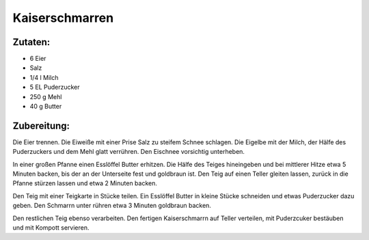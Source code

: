 ===============
Kaiserschmarren
===============

Zutaten:
========

* 6 Eier
* Salz
* 1/4 l Milch
* 5 EL Puderzucker
* 250 g Mehl
* 40 g Butter

Zubereitung:
============

Die Eier trennen.
Die Eiweiße mit einer Prise Salz zu steifem Schnee schlagen.
Die Eigelbe mit der Milch, der Hälfe des Puderzuckers und dem Mehl glatt verrühren.
Den Eischnee vorsichtig unterheben.


In einer großen Pfanne einen Esslöffel Butter erhitzen.
Die Hälfe des Teiges hineingeben und bei mittlerer Hitze etwa 5 Minuten backen,
bis der an der Unterseite fest und goldbraun ist.
Den Teig auf einen Teller gleiten  lassen, zurück in die Pfanne stürzen lassen und etwa 2 Minuten backen.


Den Teig mit einer Teigkarte in Stücke teilen.
Ein Esslöffel Butter in kleine Stücke schneiden und etwas Puderzucker dazu geben.
Den Schmarrn unter rühren etwa 3 Minuten goldbraun backen.


Den restlichen Teig ebenso verarbeiten.
Den fertigen Kaiserschmarrn auf Teller verteilen, mit Puderzcuker bestäuben und mit Kompott servieren.

